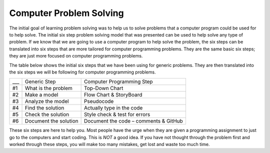 .. _computer-problem-solving:

Computer Problem Solving
========================

The initial goal of learning problem solving was to help us to solve problems that a computer program could be used for to help solve. The initial six step problem solving model that was presented can be used to help solve any type of problem. If we know that we are going to use a computer program to help solve the problem, the six steps can be translated into six steps that are more tailored for computer programming problems. They are the same basic six steps; they are just more focused on computer programming problems.

The table below shows the initial six steps that we have been using for generic problems. They are then translated into the six steps we will be following for computer programming problems.

===  =========================  =========================
___  Generic Step               Computer Programming Step
#1   What is the problem        Top-Down Chart
#2   Make a model               Flow Chart & StoryBoard
#3   Analyze the model          Pseudocode
#4   Find the solution          Actually type in the code
#5   Check the solution         Style check & test for errors
#6   Document the solution      Document the code – comments & GitHub
===  =========================  =========================

These six steps are here to help you. Most people have the urge when they are given a programming assignment to just go to the computers and start coding. This is *NOT* a good idea. If you have not thought through the problem first and worked through these steps, you will make too many mistakes, get lost and waste too much time.